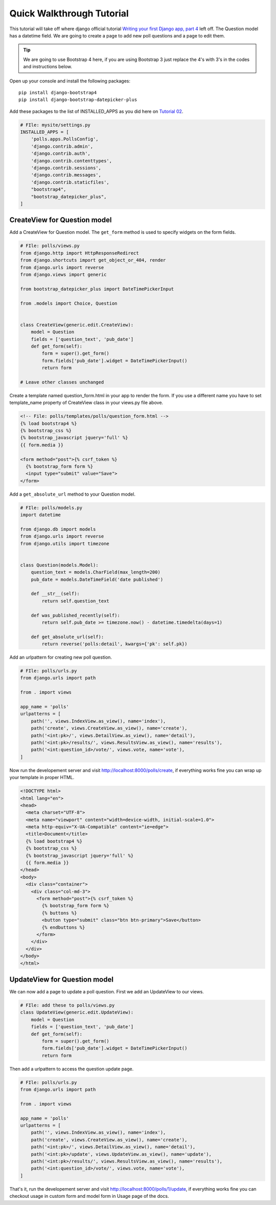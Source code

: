 Quick Walkthrough Tutorial
--------------------------

This tutorial will take off where django official tutorial `Writing your first Django app, part 4 <django_tutorial_04_>`_
left off. The Question model has a datetime field. We are going to create a page to add new poll questions
and a page to edit them.



.. tip:: We are going to use Bootstrap 4 here, if you are using Bootstrap 3 just replace the 4's with 3's in the
        codes and instructions below.

Open up your console and install the following packages:

::

    pip install django-bootstrap4
    pip install django-bootstrap-datepicker-plus


Add these packages to the list of INSTALLED_APPS as you did here on `Tutorial 02 <django_tutorial_activating_model_>`_.

.. code:: python

    # FIle: mysite/settings.py
    INSTALLED_APPS = [
        'polls.apps.PollsConfig',
        'django.contrib.admin',
        'django.contrib.auth',
        'django.contrib.contenttypes',
        'django.contrib.sessions',
        'django.contrib.messages',
        'django.contrib.staticfiles',
        "bootstrap4",
        "bootstrap_datepicker_plus",
    ]


CreateView for Question model
^^^^^^^^^^^^^^^^^^^^^^^^^^^^^^

Add a CreateView for Question model. The ``get_form`` method is used to specify widgets on the form fields.

.. code:: python

    # FIle: polls/views.py
    from django.http import HttpResponseRedirect
    from django.shortcuts import get_object_or_404, render
    from django.urls import reverse
    from django.views import generic

    from bootstrap_datepicker_plus import DateTimePickerInput

    from .models import Choice, Question


    class CreateView(generic.edit.CreateView):
        model = Question
        fields = ['question_text', 'pub_date']
        def get_form(self):
            form = super().get_form()
            form.fields['pub_date'].widget = DateTimePickerInput()
            return form
    
    # Leave other classes unchanged


Create a template named question_form.html in your app to render the form. If you use a different name you have to
set template_name property of CreateView class in your views.py file above.

.. code:: html

    <!-- File: polls/templates/polls/question_form.html -->
    {% load bootstrap4 %}
    {% bootstrap_css %}
    {% bootstrap_javascript jquery='full' %}
    {{ form.media }}

    <form method="post">{% csrf_token %}
      {% bootstrap_form form %}
      <input type="submit" value="Save">
    </form>

Add a ``get_absolute_url`` method to your Question model.

.. code:: python

    # FIle: polls/models.py
    import datetime

    from django.db import models
    from django.urls import reverse
    from django.utils import timezone


    class Question(models.Model):
        question_text = models.CharField(max_length=200)
        pub_date = models.DateTimeField('date published')

        def __str__(self):
            return self.question_text

        def was_published_recently(self):
            return self.pub_date >= timezone.now() - datetime.timedelta(days=1)
        
        def get_absolute_url(self):
            return reverse('polls:detail', kwargs={'pk': self.pk})


Add an urlpattern for creating new poll question.

.. code:: python

    # FIle: polls/urls.py
    from django.urls import path

    from . import views

    app_name = 'polls'
    urlpatterns = [
        path('', views.IndexView.as_view(), name='index'),
        path('create', views.CreateView.as_view(), name='create'),
        path('<int:pk>/', views.DetailView.as_view(), name='detail'),
        path('<int:pk>/results/', views.ResultsView.as_view(), name='results'),
        path('<int:question_id>/vote/', views.vote, name='vote'),
    ]


Now run the developement server and visit http://localhost:8000/polls/create, if everything works fine
you can wrap up your template in proper HTML.

.. code:: html

    <!DOCTYPE html>
    <html lang="en">
    <head>
      <meta charset="UTF-8">
      <meta name="viewport" content="width=device-width, initial-scale=1.0">
      <meta http-equiv="X-UA-Compatible" content="ie=edge">
      <title>Document</title>
      {% load bootstrap4 %}
      {% bootstrap_css %}
      {% bootstrap_javascript jquery='full' %}
      {{ form.media }}
    </head>
    <body>
      <div class="container">
        <div class="col-md-3">
          <form method="post">{% csrf_token %}
            {% bootstrap_form form %}
            {% buttons %}
            <button type="submit" class="btn btn-primary">Save</button>
            {% endbuttons %}
          </form>
        </div>
      </div>
    </body>
    </html>


UpdateView for Question model
^^^^^^^^^^^^^^^^^^^^^^^^^^^^^^

We can now add a page to update a poll question. First we add an UpdateView to our views.

.. code:: python

    # FIle: add these to polls/views.py
    class UpdateView(generic.edit.UpdateView):
        model = Question
        fields = ['question_text', 'pub_date']
        def get_form(self):
            form = super().get_form()
            form.fields['pub_date'].widget = DateTimePickerInput()
            return form

Then add a urlpattern to access the question update page.

.. code:: python

    # FIle: polls/urls.py
    from django.urls import path

    from . import views

    app_name = 'polls'
    urlpatterns = [
        path('', views.IndexView.as_view(), name='index'),
        path('create', views.CreateView.as_view(), name='create'),
        path('<int:pk>/', views.DetailView.as_view(), name='detail'),
        path('<int:pk>/update', views.UpdateView.as_view(), name='update'),
        path('<int:pk>/results/', views.ResultsView.as_view(), name='results'),
        path('<int:question_id>/vote/', views.vote, name='vote'),
    ]

That's it, run the developement server and visit http://localhost:8000/polls/1/update, if everything works fine
you can checkout usage in custom form and model form in Usage page of the docs.


.. _django_tutorial_04: https://docs.djangoproject.com/en/2.1/intro/tutorial04/
.. _django_tutorial_activating_model: https://docs.djangoproject.com/en/2.1/intro/tutorial02/#activating-models
